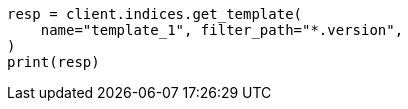 // indices/templates.asciidoc:241

[source, python]
----
resp = client.indices.get_template(
    name="template_1", filter_path="*.version",
)
print(resp)
----